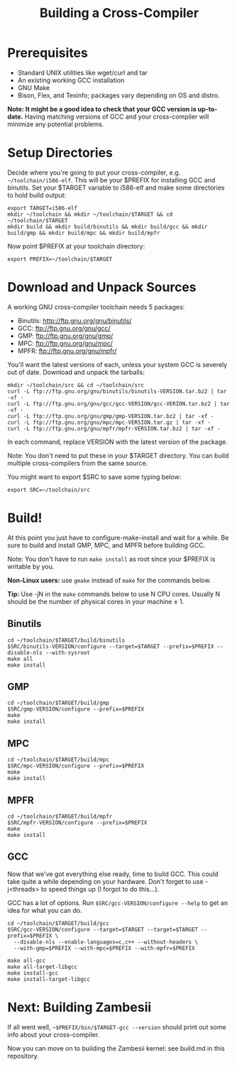 #+TITLE: Building a Cross-Compiler

* Prerequisites
- Standard UNIX utilities like wget/curl and tar
- An existing working GCC installation
- GNU Make
- Bison, Flex, and Texinfo; packages vary depending on OS and distro.

*Note: It might be a good idea to check that your GCC version is up-to-date.*
Having matching versions of GCC and your cross-compiler will minimize any
potential problems.

* Setup Directories
Decide where you're going to put your cross-compiler, e.g.
~~/toolchain/i586-elf~. This will be your $PREFIX for installing GCC and
binutils. Set your $TARGET variable to i586-elf and make some directories to
hold build output:

#+BEGIN_EXAMPLE
export TARGET=i586-elf
mkdir ~/toolchain && mkdir ~/toolchain/$TARGET && cd ~/toolchain/$TARGET
mkdir build && mkdir build/binutils && mkdir build/gcc && mkdir build/gmp && mkdir build/mpc && mkdir build/mpfr
#+END_EXAMPLE

Now point $PREFIX at your toolchain directory:
: export PREFIX=~/toolchain/$TARGET

* Download and Unpack Sources
A working GNU cross-compiler toolchain needs 5 packages:

- Binutils: http://ftp.gnu.org/gnu/binutils/
- GCC: ftp://ftp.gnu.org/gnu/gcc/
- GMP: ftp://ftp.gnu.org/gnu/gmp/
- MPC: ftp://ftp.gnu.org/gnu/mpc/
- MPFR: ftp://ftp.gnu.org/gnu/mpfr/

You'll want the latest versions of each, unless your system GCC is severely out
of date. Download and unpack the tarballs:

#+BEGIN_EXAMPLE
mkdir ~/toolchain/src && cd ~/toolchain/src
curl -L ftp://ftp.gnu.org/gnu/binutils/binutils-VERSION.tar.bz2 | tar -xf -
curl -L ftp://ftp.gnu.org/gnu/gcc/gcc-VERSION/gcc-VERION.tar.bz2 | tar -xf -
curl -L ftp://ftp.gnu.org/gnu/gmp/gmp-VERSION.tar.bz2 | tar -xf -
curl -L ftp://ftp.gnu.org/gnu/mpc/mpc-VERSION.tar.gz | tar -xf -
curl -L ftp://ftp.gnu.org/gnu/mpfr/mpfr-VERSION.tar.bz2 | tar -xf -
#+END_EXAMPLE

In each command, replace VERSION with the latest version of the package.

Note: You don't need to put these in your $TARGET directory. You can build
multiple cross-compilers from the same source.

You might want to export $SRC to save some typing below:
: export SRC=~/toolchain/src

* Build!
At this point you just have to configure-make-install and wait for a while. Be
sure to build and install GMP, MPC, and MPFR before building GCC.

Note: You don't have to run ~make install~ as root since your $PREFIX is
writable by you.

*Non-Linux users:* use ~gmake~ instead of ~make~ for the commands below.

*Tip:* Use -jN in the ~make~ commands below to use N CPU cores. Usually N should
be the number of physical cores in your machine ± 1.

** Binutils
#+BEGIN_EXAMPLE
cd ~/toolchain/$TARGET/build/binutils
$SRC/binutils-VERSION/configure --target=$TARGET --prefix=$PREFIX --disable-nls --with-sysroot
make all
make install
#+END_EXAMPLE

** GMP
#+BEGIN_EXAMPLE
cd ~/toolchain/$TARGET/build/gmp
$SRC/gmp-VERSION/configure --prefix=$PREFIX
make
make install
#+END_EXAMPLE

** MPC
#+BEGIN_EXAMPLE
cd ~/toolchain/$TARGET/build/mpc
$SRC/mpc-VERSION/configure --prefix=$PREFIX
make
make install
#+END_EXAMPLE

** MPFR
#+BEGIN_EXAMPLE
cd ~/toolchain/$TARGET/build/mpfr
$SRC/mpfr-VERSION/configure --prefix=$PREFIX
make
make install
#+END_EXAMPLE

** GCC
Now that we've got everything else ready, time to build GCC. This could take
quite a while depending on your hardware. Don't forget to use -j<threads> to
speed things up (I forgot to do this…).

GCC has a lot of options. Run ~$SRC/gcc-VERSION/configure --help~ to get an idea
for what you can do.

#+BEGIN_EXAMPLE
cd ~/toolchain/$TARGET/build/gcc
$SRC/gcc-VERSION/configure --target=$TARGET --target=$TARGET --prefix=$PREFIX \
  --disable-nls --enable-languages=c,c++ --without-headers \
  --with-gmp=$PREFIX --with-mpc=$PREFIX --with-mpfr=$PREFIX

make all-gcc
make all-target-libgcc
make install-gcc
make install-target-libgcc
#+END_EXAMPLE

* Next: Building Zambesii
If all went well, ~~$PREFIX/bin/$TARGET-gcc --version~ should print out some
info about your cross-compiler.

Now you can move on to building the Zambesii kernel: see build.md in this
repository.
